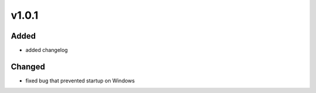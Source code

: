 v1.0.1
======
Added
-----
- added changelog

Changed
-------
- fixed bug that prevented startup on Windows
